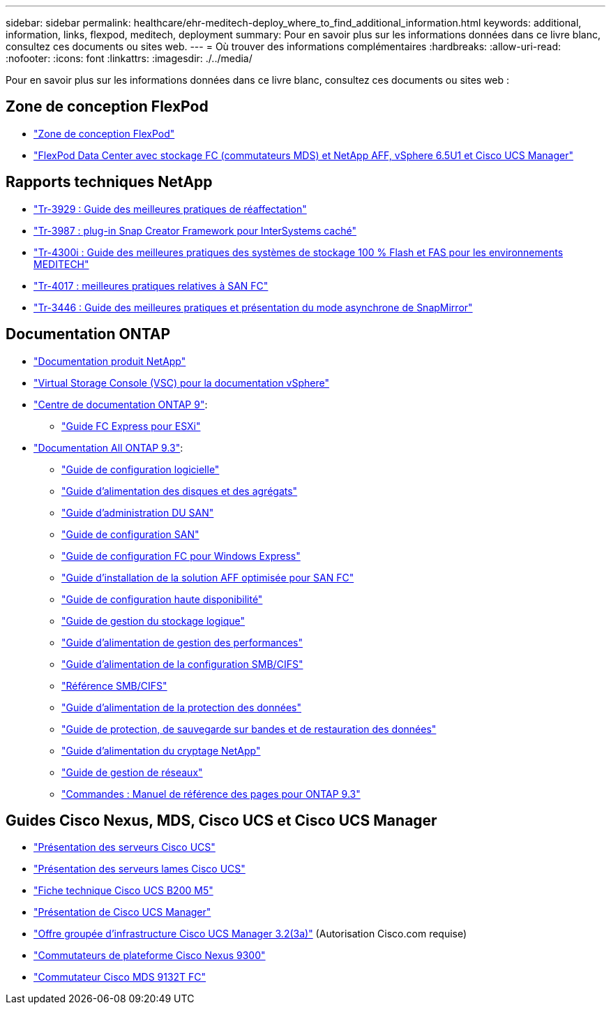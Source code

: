 ---
sidebar: sidebar 
permalink: healthcare/ehr-meditech-deploy_where_to_find_additional_information.html 
keywords: additional, information, links, flexpod, meditech, deployment 
summary: Pour en savoir plus sur les informations données dans ce livre blanc, consultez ces documents ou sites web. 
---
= Où trouver des informations complémentaires
:hardbreaks:
:allow-uri-read: 
:nofooter: 
:icons: font
:linkattrs: 
:imagesdir: ./../media/


[role="lead"]
Pour en savoir plus sur les informations données dans ce livre blanc, consultez ces documents ou sites web :



== Zone de conception FlexPod

* https://www.cisco.com/c/en/us/solutions/design-zone/data-center-design-guides/flexpod-design-guides.html["Zone de conception FlexPod"^]
* https://www.cisco.com/c/en/us/td/docs/unified_computing/ucs/UCS_CVDs/flexpod_esxi65u1_n9fc.html["FlexPod Data Center avec stockage FC (commutateurs MDS) et NetApp AFF, vSphere 6.5U1 et Cisco UCS Manager"^]




== Rapports techniques NetApp

* https://fieldportal.netapp.com/content/192896["Tr-3929 : Guide des meilleures pratiques de réaffectation"^]
* https://fieldportal.netapp.com/content/248308["Tr-3987 : plug-in Snap Creator Framework pour InterSystems caché"^]
* https://fieldportal.netapp.com/content/310932["Tr-4300i : Guide des meilleures pratiques des systèmes de stockage 100 % Flash et FAS pour les environnements MEDITECH"^]
* http://media.netapp.com/documents/tr-4017.pdf["Tr-4017 : meilleures pratiques relatives à SAN FC"^]
* http://media.netapp.com/documents/tr-3446.pdf["Tr-3446 : Guide des meilleures pratiques et présentation du mode asynchrone de SnapMirror"^]




== Documentation ONTAP

* https://www.netapp.com/us/documentation/index.aspx["Documentation produit NetApp"^]
* https://mysupport.netapp.com/documentation/productlibrary/index.html?productID=30048["Virtual Storage Console (VSC) pour la documentation vSphere"]
* http://docs.netapp.com/ontap-9/index.jsp["Centre de documentation ONTAP 9"^]:
+
** http://docs.netapp.com/ontap-9/topic/com.netapp.doc.exp-fc-esx-cpg/home.html["Guide FC Express pour ESXi"^]


* https://mysupport.netapp.com/documentation/docweb/index.html?productID=62579["Documentation All ONTAP 9.3"^]:
+
** http://docs.netapp.com/ontap-9/topic/com.netapp.doc.dot-cm-ssg/home.html?lang=dot-cm-ssg["Guide de configuration logicielle"^]
** http://docs.netapp.com/ontap-9/topic/com.netapp.doc.dot-cm-psmg/home.html?lang=dot-cm-psmg["Guide d'alimentation des disques et des agrégats"^]
** http://docs.netapp.com/ontap-9/topic/com.netapp.doc.dot-cm-sanag/home.html?lang=dot-cm-sanag["Guide d'administration DU SAN"^]
** http://docs.netapp.com/ontap-9/topic/com.netapp.doc.dot-cm-sanconf/home.html?lang=dot-cm-sanconf["Guide de configuration SAN"^]
** http://docs.netapp.com/ontap-9/topic/com.netapp.doc.exp-fc-cpg/home.html?lang=exp-fc-cpg["Guide de configuration FC pour Windows Express"^]
** http://docs.netapp.com/ontap-9/topic/com.netapp.doc.cdot-fcsan-optaff-sg/home.html?lang=cdot-fcsan-optaff-sg["Guide d'installation de la solution AFF optimisée pour SAN FC"^]
** http://docs.netapp.com/ontap-9/topic/com.netapp.doc.dot-cm-hacg/home.html?lang=dot-cm-hacg["Guide de configuration haute disponibilité"^]
** http://docs.netapp.com/ontap-9/topic/com.netapp.doc.dot-cm-vsmg/home.html?lang=dot-cm-vsmg["Guide de gestion du stockage logique"^]
** http://docs.netapp.com/ontap-9/topic/com.netapp.doc.pow-perf-mon/home.html?lang=pow-perf-mon["Guide d'alimentation de gestion des performances"^]
** http://docs.netapp.com/ontap-9/topic/com.netapp.doc.pow-cifs-cg/home.html?lang=pow-cifs-cg["Guide d'alimentation de la configuration SMB/CIFS"^]
** http://docs.netapp.com/ontap-9/topic/com.netapp.doc.cdot-famg-cifs/home.html?lang=cdot-famg-cifs["Référence SMB/CIFS"^]
** http://docs.netapp.com/ontap-9/topic/com.netapp.doc.pow-dap/home.html?lang=pow-dap["Guide d'alimentation de la protection des données"^]
** http://docs.netapp.com/ontap-9/topic/com.netapp.doc.dot-cm-ptbrg/home.html?lang=dot-cm-ptbrg["Guide de protection, de sauvegarde sur bandes et de restauration des données"^]
** http://docs.netapp.com/ontap-9/topic/com.netapp.doc.pow-nve/home.html?lang=pow-nve["Guide d'alimentation du cryptage NetApp"^]
** http://docs.netapp.com/ontap-9/topic/com.netapp.doc.dot-cm-nmg/home.html?lang=dot-cm-nmg["Guide de gestion de réseaux"^]
** http://docs.netapp.com/ontap-9/topic/com.netapp.doc.dot-cm-cmpr-930/home.html?lang=dot-cm-cmpr-930["Commandes : Manuel de référence des pages pour ONTAP 9.3"^]






== Guides Cisco Nexus, MDS, Cisco UCS et Cisco UCS Manager

* https://www.cisco.com/c/en/us/products/servers-unified-computing/index.html["Présentation des serveurs Cisco UCS"^]
* https://www.cisco.com/c/en/us/products/servers-unified-computing/ucs-b-series-blade-servers/index.html["Présentation des serveurs lames Cisco UCS"^]
* https://www.cisco.com/c/en/us/products/servers-unified-computing/ucs-b-series-blade-servers/index.html["Fiche technique Cisco UCS B200 M5"]
* https://www.cisco.com/c/en/us/products/servers-unified-computing/ucs-manager/index.html["Présentation de Cisco UCS Manager"^]
* https://software.cisco.com/download/home/283612660/type/283655658/release/3.2%25283a%2529["Offre groupée d'infrastructure Cisco UCS Manager 3.2(3a)"^] (Autorisation Cisco.com requise)
* https://www.cisco.com/c/en/us/products/collateral/switches/nexus-9000-series-switches/datasheet-c78-736967.html["Commutateurs de plateforme Cisco Nexus 9300"^]
* https://www.cisco.com/c/en/us/products/collateral/storage-networking/mds-9100-series-multilayer-fabric-switches/datasheet-c78-739613.html["Commutateur Cisco MDS 9132T FC"^]

